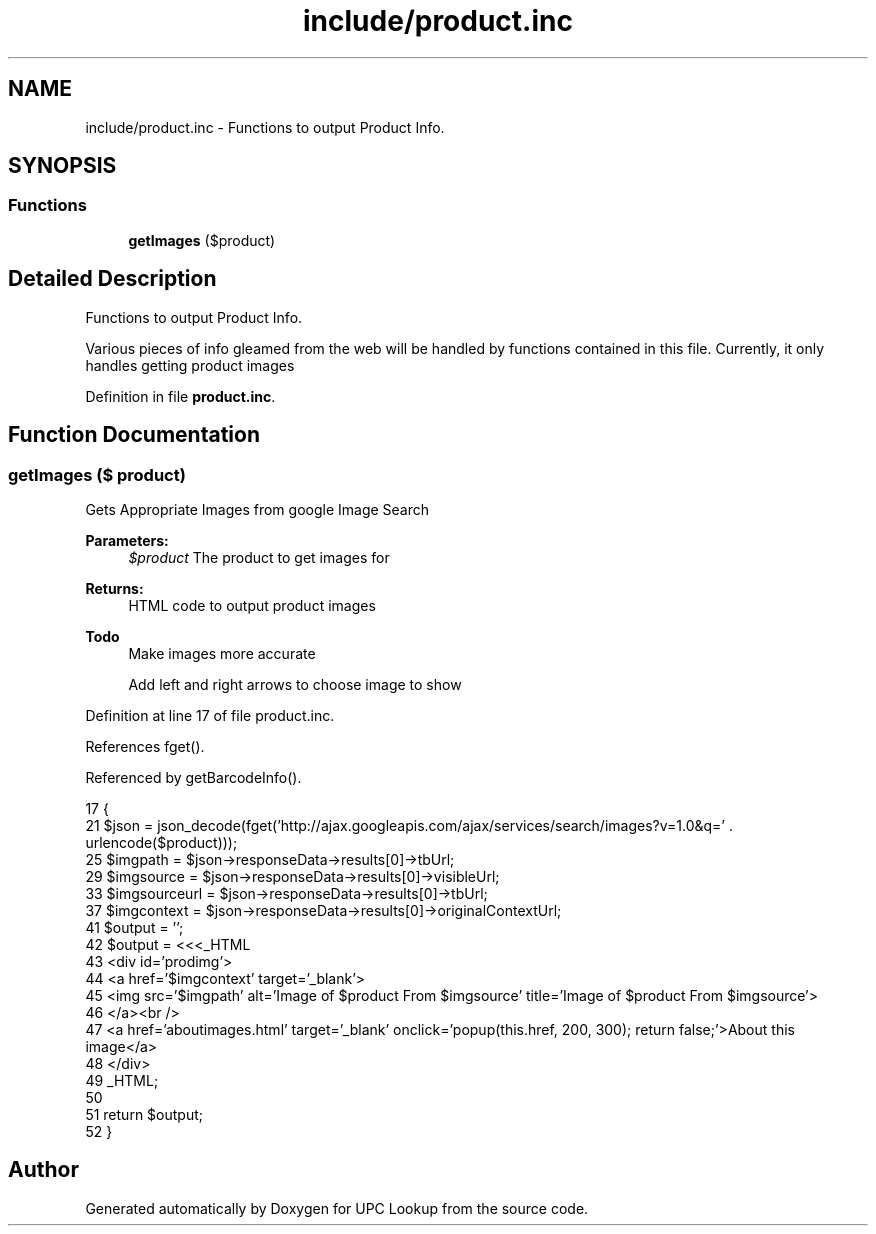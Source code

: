 .TH "include/product.inc" 3 "5 May 2008" "Version 0.2" "UPC Lookup" \" -*- nroff -*-
.ad l
.nh
.SH NAME
include/product.inc \- Functions to output Product Info. 
.SH SYNOPSIS
.br
.PP
.SS "Functions"

.in +1c
.ti -1c
.RI "\fBgetImages\fP ($product)"
.br
.in -1c
.SH "Detailed Description"
.PP 
Functions to output Product Info. 

Various pieces of info gleamed from the web will be handled by functions contained in this file. Currently, it only handles getting product images 
.PP
Definition in file \fBproduct.inc\fP.
.SH "Function Documentation"
.PP 
.SS "getImages ($ product)"
.PP
Gets Appropriate Images from google Image Search 
.PP
\fBParameters:\fP
.RS 4
\fI$product\fP The product to get images for 
.RE
.PP
\fBReturns:\fP
.RS 4
HTML code to output product images 
.RE
.PP
\fBTodo\fP
.RS 4
Make images more accurate 
.PP
Add left and right arrows to choose image to show 
.RE
.PP

.PP
Definition at line 17 of file product.inc.
.PP
References fget().
.PP
Referenced by getBarcodeInfo().
.PP
.nf
17                              {
21   $json = json_decode(fget('http://ajax.googleapis.com/ajax/services/search/images?v=1.0&q=' . urlencode($product)));
25   $imgpath = $json->responseData->results[0]->tbUrl;
29   $imgsource = $json->responseData->results[0]->visibleUrl;
33   $imgsourceurl = $json->responseData->results[0]->tbUrl;
37   $imgcontext = $json->responseData->results[0]->originalContextUrl;
41   $output = '';
42   $output = <<<_HTML
43     <div id='prodimg'>
44       <a href='$imgcontext' target='_blank'>
45         <img src='$imgpath' alt='Image of $product From $imgsource' title='Image of $product From $imgsource'>
46       </a><br />
47       <a href='aboutimages.html' target='_blank' onclick='popup(this.href, 200, 300); return false;'>About this image</a>
48     </div>
49 _HTML;
50 
51   return $output;
52 }
.fi
.PP
.SH "Author"
.PP 
Generated automatically by Doxygen for UPC Lookup from the source code.
